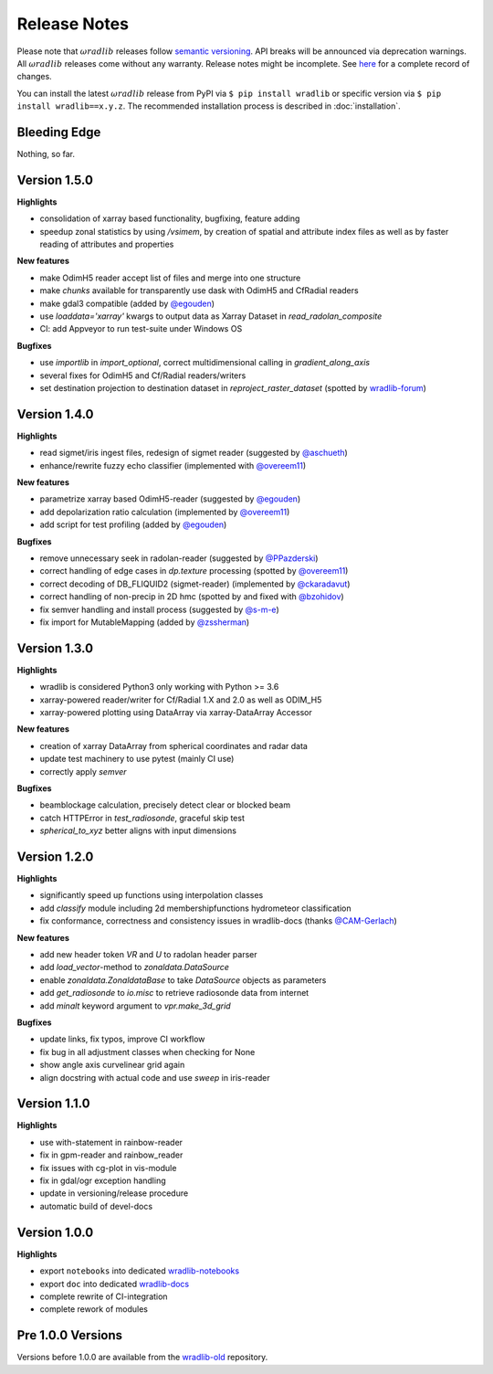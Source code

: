 Release Notes
=============

Please note that :math:`\omega radlib` releases follow `semantic versioning <https://semver.org/>`_. API breaks will be announced via deprecation warnings. All :math:`\omega radlib` releases come without any warranty. Release notes might be incomplete. See `here <https://github.com/wradlib/wradlib/commits/master>`_ for a complete record of changes.

You can install the latest :math:`\omega radlib` release from PyPI via ``$ pip install wradlib`` or specific version via ``$ pip install wradlib==x.y.z``. The recommended installation process is described in :doc:`installation`.

Bleeding Edge
-------------

Nothing, so far.

Version 1.5.0
-------------

**Highlights**

* consolidation of xarray based functionality, bugfixing, feature adding
* speedup zonal statistics by using `/vsimem`, by creation of spatial and attribute index files as well as by faster reading of attributes and properties

**New features**

* make OdimH5 reader accept list of files and merge into one structure
* make `chunks` available for transparently use dask with OdimH5 and CfRadial readers
* make gdal3 compatible (added by `@egouden <https://github.com/egouden>`_)
* use `loaddata='xarray'` kwargs to output data as Xarray Dataset in `read_radolan_composite`
* CI: add Appveyor to run test-suite under Windows OS

**Bugfixes**

* use `importlib` in `import_optional`, correct multidimensional calling in `gradient_along_axis`
* several fixes for OdimH5 and Cf/Radial readers/writers
* set destination projection to destination dataset in `reproject_raster_dataset` (spotted by `wradlib-forum <https://groups.google.com/forum/#!msg/wradlib-users/-dvRhDCjgV0/X0JR4yL3BgAJ>`_)

Version 1.4.0
-------------

**Highlights**

* read sigmet/iris ingest files, redesign of sigmet reader (suggested by `@aschueth <https://github.com/aschueth>`_)
* enhance/rewrite fuzzy echo classifier (implemented with `@overeem11 <https://github.com/overeem11>`_)

**New features**

* parametrize xarray based OdimH5-reader (suggested by `@egouden <https://github.com/egouden>`_)
* add depolarization ratio calculation (implemented by `@overeem11 <https://github.com/overeem11>`_)
* add script for test profiling (added by `@egouden <https://github.com/egouden>`_)

**Bugfixes**

* remove unnecessary seek in radolan-reader (suggested by `@PPazderski <https://github.com/PPazderski>`_)
* correct handling of edge cases in `dp.texture` processing (spotted by `@overeem11 <https://github.com/overeem11>`_)
* correct decoding of DB_FLIQUID2 (sigmet-reader) (implemented by `@ckaradavut <https://github.com/ckaradavut>`_)
* correct handling of non-precip in 2D hmc (spotted by and fixed with `@bzohidov <https://github.com/bzohidov>`_)
* fix semver handling and install process (suggested by `@s-m-e <https://github.com/s-m-e>`_)
* fix import for MutableMapping (added by `@zssherman <https://github.com/zssherman>`_)

Version 1.3.0
-------------

**Highlights**

* wradlib is considered Python3 only working with Python >= 3.6
* xarray-powered reader/writer for Cf/Radial 1.X and 2.0 as well as ODIM_H5
* xarray-powered plotting using DataArray via xarray-DataArray Accessor

**New features**

* creation of xarray DataArray from spherical coordinates and radar data
* update test machinery to use pytest (mainly CI use)
* correctly apply `semver`

**Bugfixes**

* beamblockage calculation, precisely detect clear or blocked beam
* catch HTTPError in `test_radiosonde`, graceful skip test
* `spherical_to_xyz` better aligns with input dimensions

Version 1.2.0
-------------

**Highlights**

* significantly speed up functions using interpolation classes
* add `classify` module including 2d membershipfunctions hydrometeor classification
* fix conformance, correctness and consistency issues in wradlib-docs (thanks `@CAM-Gerlach <https://github.com/CAM-Gerlach>`_)

**New features**

* add new header token `VR` and `U` to radolan header parser
* add `load_vector`-method to `zonaldata.DataSource`
* enable `zonaldata.ZonaldataBase` to take `DataSource` objects as parameters
* add `get_radiosonde` to `io.misc` to retrieve radiosonde data from internet
* add `minalt` keyword argument to `vpr.make_3d_grid`

**Bugfixes**

* update links, fix typos, improve CI workflow
* fix bug in all adjustment classes when checking for None
* show angle axis curvelinear grid again
* align docstring with actual code and use `sweep` in iris-reader

Version 1.1.0
-------------

**Highlights**

* use with-statement in rainbow-reader
* fix in gpm-reader and rainbow_reader
* fix issues with cg-plot in vis-module
* fix in gdal/ogr exception handling
* update in versioning/release procedure
* automatic build of devel-docs

Version 1.0.0
-------------

**Highlights**

* export ``notebooks`` into dedicated `wradlib-notebooks <https://github.com/wradlib/wradlib-notebooks/>`_
* export ``doc`` into dedicated `wradlib-docs <https://github.com/wradlib/wradlib-docs/>`_
* complete rewrite of CI-integration
* complete rework of modules

Pre 1.0.0 Versions
------------------

Versions before 1.0.0 are available from the `wradlib-old <https://github.com/wradlib/wradlib-old/>`_ repository.
